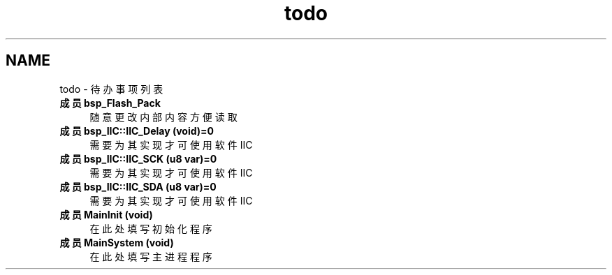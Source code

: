 .TH "todo" 3 "2022年 十一月 24日 星期四" "Version 2.0.0" "MF32BSP_XerolySkinner" \" -*- nroff -*-
.ad l
.nh
.SH NAME
todo \- 待办事项列表 
.PP

.IP "\fB成员 \fBbsp_Flash_Pack\fP \fP" 1c
随意更改内部内容方便读取  
.IP "\fB成员 \fBbsp_IIC::IIC_Delay\fP (void)=0\fP" 1c
需要为其实现才可使用软件IIC  
.IP "\fB成员 \fBbsp_IIC::IIC_SCK\fP (u8 var)=0\fP" 1c
需要为其实现才可使用软件IIC  
.IP "\fB成员 \fBbsp_IIC::IIC_SDA\fP (u8 var)=0\fP" 1c
需要为其实现才可使用软件IIC  
.IP "\fB成员 \fBMainInit\fP (void)\fP" 1c
在此处填写初始化程序  
.IP "\fB成员 \fBMainSystem\fP (void)\fP" 1c
在此处填写主进程程序 
.PP

